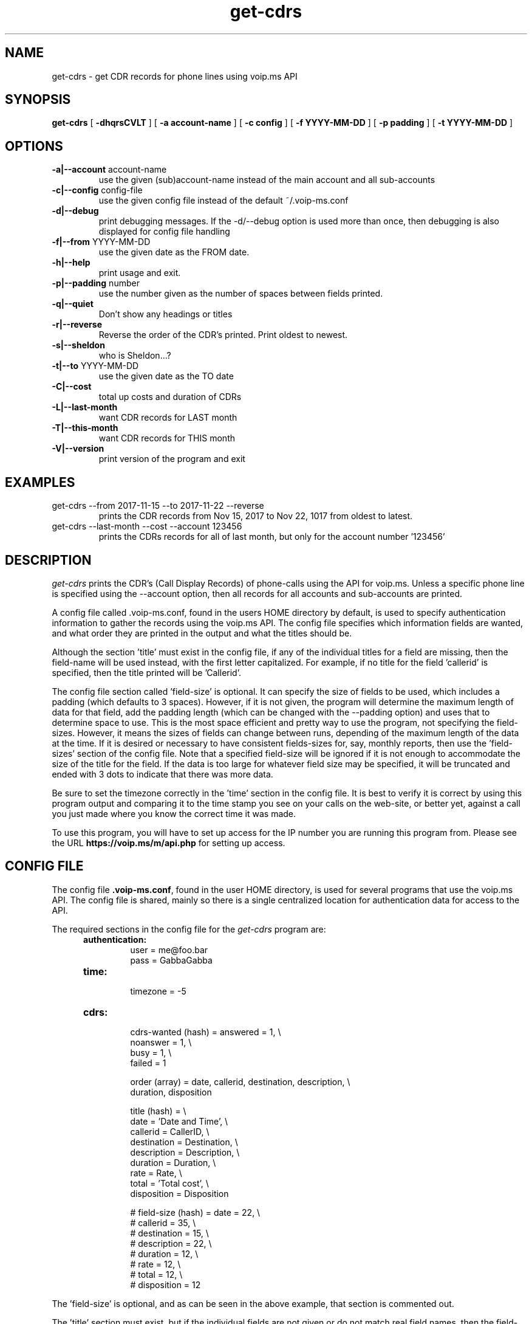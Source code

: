 .TH get-cdrs 1
.SH NAME
get-cdrs \- get CDR records for phone lines using voip.ms API
.SH SYNOPSIS
.B get-cdrs
[
.B \-dhqrsCVLT
]
[
.B \-a account-name
]
[
.B \-c config
]
[
.B \-f YYYY-MM-DD
]
[
.B \-p padding
]
[
.B \-t YYYY-MM-DD
]
.SH OPTIONS
.TP
\fB\-a|--account\fR account-name
use the given (sub)account-name instead of the main account and all sub-accounts
.TP
\fB\-c|--config\fR config-file
use the given config file instead of the default ~/.voip-ms.conf
.TP
\fB\-d|--debug\fR
print debugging messages.  If the -d/--debug option is used more than once,
then debugging is also displayed for config file handling
.TP
\fB\-f|--from\fR YYYY-MM-DD
use the given date as the FROM date.
.TP
\fB\-h|--help\fR
print usage and exit.
.TP
\fB\-p|--padding\fR number
use the number given as the number of spaces between fields printed.
.TP
\fB\-q|--quiet\fR
Don't show any headings or titles
.TP
\fB\-r|--reverse\fR
Reverse the order of the CDR's printed.  Print oldest to newest.
.TP
\fB\-s|--sheldon\fR
who is Sheldon...?
.TP
\fB\-t|--to \fR YYYY-MM-DD
use the given date as the TO date
.TP
\fB\-C|--cost\fR
total up costs and duration of CDRs
.TP
\fB\-L|--last-month\fR
want CDR records for LAST month
.TP
\fB\-T|--this-month\fR
want CDR records for THIS month
.TP
\fB\-V|--version\fR
print version of the program and exit
.SH EXAMPLES
.TP
get-cdrs --from 2017-11-15 --to 2017-11-22 --reverse
prints the CDR records from Nov 15, 2017 to Nov 22, 1017 from oldest to latest.
.TP
get-cdrs --last-month --cost --account 123456
prints the CDRs records for all of last month, but only for the account number '123456'
.SH DESCRIPTION
.I get-cdrs
prints the CDR's (Call Display Records) of phone-calls using the API for voip.ms.
Unless a specific phone line is specified using the --account option, then all records
for all accounts and sub-accounts are printed.
.PP
A config file called .voip-ms.conf, found in the users HOME directory by default, is used
to specify authentication information to gather the records using the voip.ms API.
The config file specifies which information fields are wanted, and what order they are
printed in the output and what the titles should be.
.PP
Although the section 'title' must exist in the config file, if any of the individual titles
for a field are missing, then the field-name will be used instead, with the first letter
capitalized.  For example, if no title for the field 'callerid' is specified, then the
title printed will be 'Callerid'.
.PP
The config file section called 'field-size' is optional.  It can specify the size of fields
to be used, which includes a padding (which defaults to 3 spaces).  However, if it is not
given, the program will determine the maximum length of data for that field, add the padding
length (which can be changed with the --padding option) and uses that to determine space to
use.  This is the most space efficient and pretty way to use the program, not specifying the
field-sizes.  However, it means the sizes of fields can change between runs, depending of the
maximum length of the data at the time.  If it is desired or necessary to have consistent
fields-sizes for, say, monthly reports, then use the 'field-sizes' section of the config file.
Note that a specified field-size will be ignored if it is not enough to accommodate the size of
the title for the field.  If the data is too large for whatever field size may be specified,
it will be truncated and ended with 3 dots to indicate that there was more data.
.PP
Be sure to set the timezone correctly in the 'time' section in the config file.  It is best to
verify it is correct by using this program output and comparing it to the time stamp you
see on your calls on the web-site, or better yet, against a call you just made where you know
the correct time it was made.
.PP
To use this program, you will have to set up access for the IP number you are running this program
from.  Please see the URL \fBhttps://voip.ms/m/api.php\fP  for setting up access.
.SH CONFIG FILE
The config file \fB.voip-ms.conf\fP, found in the user HOME directory,
is used for several programs that use the voip.ms API.
The config file is shared, mainly so there is a single centralized location for authentication data for access 
to the API.
.PP
The required sections in the config file for the \fIget-cdrs\fP program are:
.PP
.RS 5n
.TP
.B authentication:
    user                = me@foo.bar
.br
    pass                = GabbaGabba
.TP
.B time:
    timezone            = -5
.TP
.B cdrs:
.nf
    cdrs-wanted (hash)  = answered  = 1, \\
                          noanswer  = 1, \\
                          busy      = 1, \\
                          failed    = 1

    order (array)       = date, callerid, destination, description, \\
                          duration, disposition

    title (hash)       = \\
                          date        = 'Date and Time', \\
                          callerid    = CallerID, \\
                          destination = Destination, \\
                          description = Description, \\
                          duration    = Duration, \\
                          rate        = Rate, \\
                          total       = 'Total cost', \\
                          disposition = Disposition

#    field-size (hash)   = date        = 22, \\
#                          callerid    = 35, \\
#                          destination = 15, \\
#                          description = 22, \\
#                          duration    = 12, \\
#                          rate        = 12, \\
#                          total       = 12, \\
#                          disposition = 12
.fi
.RE
.PP
The 'field-size' is optional, and as can be seen in the above example, that section is
commented out.
.PP
The 'title' section must exist, but if the individual fields are not given or do not match
real field names, then the field-name will be used as the title, with the first letter capitalized.
.PP
The 'order' specifies the order of output of the fields, as well as which fields are wanted.  The available 
fields are date, callerid, destination, description, duration, rate, total, and disposition.
.PP
The 'cdrs-wanted' specify which classifiction of CDR records are wanted.  If the value of 1 is given,
then they are wanted.  There are 4 different classes of CDRs:  answered, noanswer, busy and failed.
.SH ENVIRONMENT VARIABLES
VOIP_MS_CONFIG_FILE
.br
.sp
If the environment variable VOIP_MS_CONFIG_FILE is set, and if the file exists, it will
be used instead of the default ${HOME}/.voip-ms.conf - unless it is over-ridden by the
config file options -c or --config
.SH SEE ALSO
black-list(1)
.br
get-did-info(1)
.br
send-sms-message(1)
.br
phone-recording(1)
.SH AUTHOR
RJ White
.br
rj.white@moxad.com
.br
Moxad Enterprises Inc.
